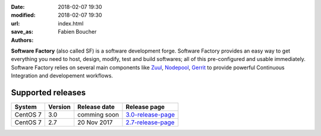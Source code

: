 :date: 2018-02-07 19:30
:modified: 2018-02-07 19:30
:url:
:save_as: index.html
:authors: Fabien Boucher

.. image:: {filename}/images/SoftwareFactory.png
   :width: 40%
   :align: center

**Software Factory** (also called SF) is a software development forge.
Software Factory provides an easy way to get everything you need to host,
design, modify, test and build softwares; all of this pre-configured and
usable immediately. Software Factory relies on several main components
like Zuul_, Nodepool_, Gerrit_ to provide powerful Continuous Integration
and developement workflows.

.. _Zuul: https://github.com/openstack-infra/zuul
.. _Nodepool: https://github.com/openstack-infra/nodepool
.. _Gerrit: https://www.gerritcodereview.com/


Supported releases
------------------

.. rst-class:: table table-hover

+------------+------------+---------------+--------------------+
| System     | Version    | Release date  | Release page       |
+============+============+===============+====================+
| CentOS 7   | 3.0        | comming soon  | 3.0-release-page_  |
+------------+------------+---------------+--------------------+
| CentOS 7   | 2.7        | 20 Nov 2017   | 2.7-release-page_  |
+------------+------------+---------------+--------------------+

.. _3.0-release-page: {filename}/pages/releases/3.0.rst
.. _2.7-release-page: {filename}/pages/releases/2.7.rst
